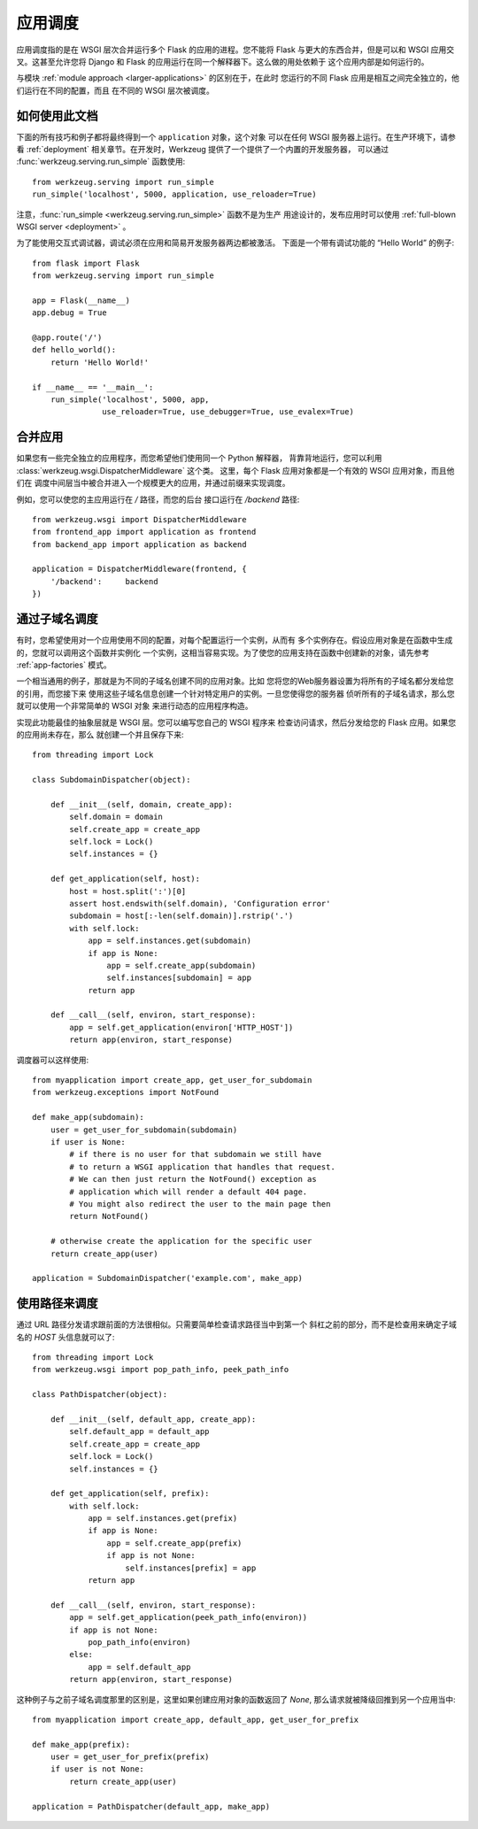 .. _app-dispatch:

应用调度
=======================

应用调度指的是在 WSGI 层次合并运行多个 Flask 的应用的进程。您不能将
Flask 与更大的东西合并，但是可以和 WSGI 应用交叉。这甚至允许您将
Django 和 Flask 的应用运行在同一个解释器下。这么做的用处依赖于
这个应用内部是如何运行的。

与模块 :ref:`module approach <larger-applications>` 的区别在于，在此时
您运行的不同 Flask 应用是相互之间完全独立的，他们运行在不同的配置，而且
在不同的 WSGI 层次被调度。


如何使用此文档
--------------------------

下面的所有技巧和例子都将最终得到一个 ``application`` 对象，这个对象
可以在任何 WSGI 服务器上运行。在生产环境下，请参看 :ref:`deployment` 
相关章节。在开发时，Werkzeug 提供了一个提供了一个内置的开发服务器，
可以通过 :func:`werkzeug.serving.run_simple` 函数使用::

    from werkzeug.serving import run_simple
    run_simple('localhost', 5000, application, use_reloader=True)

注意，:func:`run_simple <werkzeug.serving.run_simple>` 函数不是为生产
用途设计的，发布应用时可以使用 :ref:`full-blown WSGI server <deployment>` 。

为了能使用交互式调试器，调试必须在应用和简易开发服务器两边都被激活。
下面是一个带有调试功能的 “Hello World” 的例子::

    from flask import Flask
    from werkzeug.serving import run_simple

    app = Flask(__name__)
    app.debug = True

    @app.route('/')
    def hello_world():
        return 'Hello World!'

    if __name__ == '__main__':
        run_simple('localhost', 5000, app,
                   use_reloader=True, use_debugger=True, use_evalex=True)


合并应用
----------------------

如果您有一些完全独立的应用程序，而您希望他们使用同一个 Python 解释器，
背靠背地运行，您可以利用 :class:`werkzeug.wsgi.DispatcherMiddleware` 这个类。
这里，每个 Flask 应用对象都是一个有效的 WSGI 应用对象，而且他们在
调度中间层当中被合并进入一个规模更大的应用，并通过前缀来实现调度。

例如，您可以使您的主应用运行在 `/` 路径，而您的后台
接口运行在 `/backend` 路径::

    from werkzeug.wsgi import DispatcherMiddleware
    from frontend_app import application as frontend
    from backend_app import application as backend

    application = DispatcherMiddleware(frontend, {
        '/backend':     backend
    })


通过子域名调度
---------------------

有时，您希望使用对一个应用使用不同的配置，对每个配置运行一个实例，从而有
多个实例存在。假设应用对象是在函数中生成的，您就可以调用这个函数并实例化
一个实例，这相当容易实现。为了使您的应用支持在函数中创建新的对象，请先参考
:ref:`app-factories` 模式。

一个相当通用的例子，那就是为不同的子域名创建不同的应用对象。比如
您将您的Web服务器设置为将所有的子域名都分发给您的引用，而您接下来
使用这些子域名信息创建一个针对特定用户的实例。一旦您使得您的服务器
侦听所有的子域名请求，那么您就可以使用一个非常简单的 WSGI 对象
来进行动态的应用程序构造。

实现此功能最佳的抽象层就是 WSGI 层。您可以编写您自己的 WSGI 程序来
检查访问请求，然后分发给您的 Flask 应用。如果您的应用尚未存在，那么
就创建一个并且保存下来::

    from threading import Lock

    class SubdomainDispatcher(object):

        def __init__(self, domain, create_app):
            self.domain = domain
            self.create_app = create_app
            self.lock = Lock()
            self.instances = {}

        def get_application(self, host):
            host = host.split(':')[0]
            assert host.endswith(self.domain), 'Configuration error'
            subdomain = host[:-len(self.domain)].rstrip('.')
            with self.lock:
                app = self.instances.get(subdomain)
                if app is None:
                    app = self.create_app(subdomain)
                    self.instances[subdomain] = app
                return app

        def __call__(self, environ, start_response):
            app = self.get_application(environ['HTTP_HOST'])
            return app(environ, start_response)


调度器可以这样使用::

    from myapplication import create_app, get_user_for_subdomain
    from werkzeug.exceptions import NotFound

    def make_app(subdomain):
        user = get_user_for_subdomain(subdomain)
        if user is None:
            # if there is no user for that subdomain we still have
            # to return a WSGI application that handles that request.
            # We can then just return the NotFound() exception as
            # application which will render a default 404 page.
            # You might also redirect the user to the main page then
            return NotFound()

        # otherwise create the application for the specific user
        return create_app(user)

    application = SubdomainDispatcher('example.com', make_app)


使用路径来调度
----------------

通过 URL 路径分发请求跟前面的方法很相似。只需要简单检查请求路径当中到第一个
斜杠之前的部分，而不是检查用来确定子域名的 `HOST` 头信息就可以了::

    from threading import Lock
    from werkzeug.wsgi import pop_path_info, peek_path_info

    class PathDispatcher(object):

        def __init__(self, default_app, create_app):
            self.default_app = default_app
            self.create_app = create_app
            self.lock = Lock()
            self.instances = {}

        def get_application(self, prefix):
            with self.lock:
                app = self.instances.get(prefix)
                if app is None:
                    app = self.create_app(prefix)
                    if app is not None:
                        self.instances[prefix] = app
                return app

        def __call__(self, environ, start_response):
            app = self.get_application(peek_path_info(environ))
            if app is not None:
                pop_path_info(environ)
            else:
                app = self.default_app
            return app(environ, start_response)

这种例子与之前子域名调度那里的区别是，这里如果创建应用对象的函数返回了 `None`,
那么请求就被降级回推到另一个应用当中::

    from myapplication import create_app, default_app, get_user_for_prefix

    def make_app(prefix):
        user = get_user_for_prefix(prefix)
        if user is not None:
            return create_app(user)

    application = PathDispatcher(default_app, make_app)
